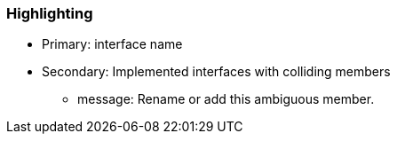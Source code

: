=== Highlighting

* Primary: interface name
* Secondary: Implemented interfaces with colliding members
** message: Rename or add this ambiguous member.

